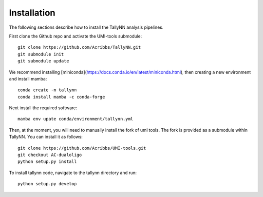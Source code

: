 .. _getting_started-Installation:

============
Installation
============

The following sections describe how to install the TallyNN analysis pipelines.

First clone the Github repo and activate the UMI-tools submodule::

   git clone https://github.com/Acribbs/TallyNN.git
   git submodule init
   git submodule update


We recommend installing [miniconda](https://docs.conda.io/en/latest/miniconda.html), then creating
a new environment and install mamba::


  conda create -n tallynn
  conda install mamba -c conda-forge


Next install the required software::


  mamba env upate conda/environment/tallynn.yml


Then, at the moment, you will need to manually install the fork of umi tools.
The fork is provided as a submodule within TallyNN. You can install it as follows::


  git clone https://github.com/Acribbs/UMI-tools.git
  git checkout AC-dualoligo
  python setup.py install


To install tallynn code, navigate to the tallynn directory and run::


  python setup.py develop
